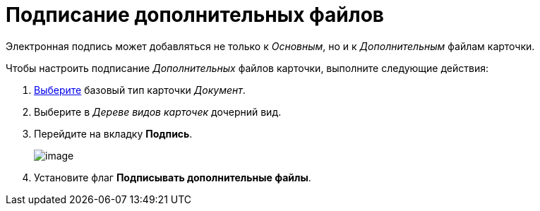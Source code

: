 = Подписание дополнительных файлов

Электронная подпись может добавляться не только к _Основным_, но и к _Дополнительным_ файлам карточки.

Чтобы настроить подписание _Дополнительных_ файлов карточки, выполните следующие действия:

. xref:cSub_Work_SelectCardType.adoc[Выберите] базовый тип карточки _Документ_.
. Выберите в _Дереве видов карточек_ дочерний вид.
. Перейдите на вкладку *Подпись*.
+
image::cSub_Document_Signature_1.png[image]
. Установите флаг *Подписывать дополнительные файлы*.
